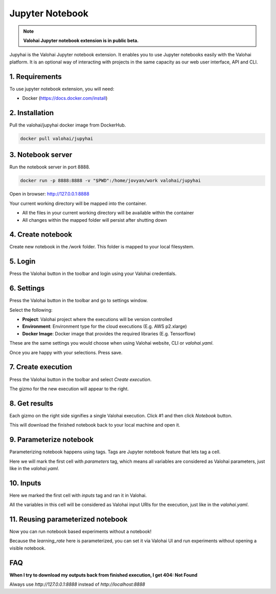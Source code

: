 .. meta::
    :description: Valohai Jupyter notebook extension

Jupyter Notebook
================

.. note::

    **Valohai Jupyter notebook extension is in public beta.**

.. figure:: notebook-generic.gif
   :alt: Jupyhai

Jupyhai is the Valohai Jupyter notebook extension. It enables you to use Jupyter notebooks easily with the Valohai platform.
It is an optional way of interacting with projects in the same capacity as our web user interface, API and CLI.

1. Requirements
~~~~~~~~~~~~~~~

To use jupyter notebook extension, you will need:

* Docker (https://docs.docker.com/install)

2. Installation
~~~~~~~~~~~~~~~

Pull the valohai/jupyhai docker image from DockerHub.

.. code-block:: bash

  docker pull valohai/jupyhai

3. Notebook server
~~~~~~~~~~~~~~~~~~

Run the notebook server in port 8888.

.. code-block:: none

  docker run -p 8888:8888 -v "$PWD":/home/jovyan/work valohai/jupyhai

Open in browser: http://127.0.0.1:8888

Your current working directory will be mapped into the container.

- All the files in your current working directory will be available within the container
- All changes within the mapped folder will persist after shutting down

4. Create notebook
~~~~~~~~~~~~~~~~~~

.. thumbnail:: createnotebook.gif
   :alt: Creating new notebook

Create new notebook in the `/work` folder. This folder is mapped to your local filesystem.

5. Login
~~~~~~~~

.. thumbnail:: login.gif
   :alt: Login to Valohai

Press the Valohai button in the toolbar and login using your Valohai credentials.

6. Settings
~~~~~~~~~~~

.. thumbnail:: settings.gif
   :alt: Valohai execution settings

Press the Valohai button in the toolbar and go to settings window.

Select the following:

- **Project**: Valohai project where the executions will be version controlled
- **Environment**: Environment type for the cloud executions (E.g. AWS p2.xlarge)
- **Docker Image**: Docker image that provides the required libraries (E.g. Tensorflow)

These are the same settings you would choose when using Valohai website, CLI or `valohai.yaml`.

Once you are happy with your selections. Press save.

7. Create execution
~~~~~~~~~~~~~~~~~~~

.. thumbnail:: execution.gif
   :alt: Running Valohai execution

Press the Valohai button in the toolbar and select *Create execution*.

The gizmo for the new execution will appear to the right.

8. Get results
~~~~~~~~~~~~~~

.. thumbnail:: download.gif
   :alt: Get results back from Valohai

Each gizmo on the right side signifies a single Valohai execution. Click #1 and
then click `Notebook` button.

This will download the finished notebook back to your local machine and open it.

9. Parameterize notebook
~~~~~~~~~~~~~~~~~~~~~~~~

.. thumbnail:: parameterize.gif
   :alt: Adding hyperparameter

Parameterizing notebook happens using tags. Tags are Jupyter notebook feature that lets tag a cell.

Here we will mark the first cell with `parameters` tag, which means all variables are considered as Valohai parameters,
just like in the `valohai.yaml`.

10. Inputs
~~~~~~~~~~

.. thumbnail:: inputs.png
   :alt: Adding parameterized input

Here we marked the first cell with `inputs` tag and ran it in Valohai.

All the variables in this cell will be considered as Valohai input URIs for the execution, just like in the `valohai.yaml`.

11. Reusing parameterized notebook
~~~~~~~~~~~~~~~~~~~~~~~~~~~~~~~~~~

.. thumbnail:: parameter2.gif
   :alt: Adding hyperparameter

Now you can run notebook based experiments without a notebook!

Because the `learning_rate` here is parameterized, you can set it via Valohai UI and run experiments
without opening a visible notebook.


FAQ
~~~

**When I try to download my outputs back from finished execution, I get 404: Not Found**

Always use `http://127.0.0.1:8888` instead of `http://localhost:8888`
